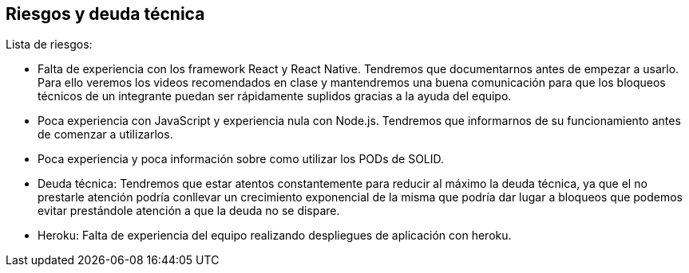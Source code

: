[[section-technical-risks]]
== Riesgos y deuda técnica


Lista de riesgos:

- Falta de experiencia con los framework React y React Native. Tendremos que documentarnos  antes de empezar
a usarlo.
Para ello veremos los videos recomendados en clase y mantendremos una buena comunicación para que los bloqueos
técnicos de un integrante puedan ser rápidamente suplidos gracias a la ayuda del equipo.

- Poca experiencia  con JavaScript y experiencia nula con Node.js. Tendremos que informarnos de su funcionamiento antes
de comenzar a utilizarlos.

- Poca experiencia y poca información sobre como utilizar los PODs de SOLID.

- Deuda técnica:
Tendremos que estar atentos constantemente para reducir al máximo la deuda técnica, ya que el no prestarle atención
podría conllevar un crecimiento exponencial de la misma que podría dar lugar a bloqueos que podemos evitar prestándole
atención a que la deuda no se dispare.

- Heroku:
Falta de experiencia del equipo realizando despliegues de aplicación con heroku.
